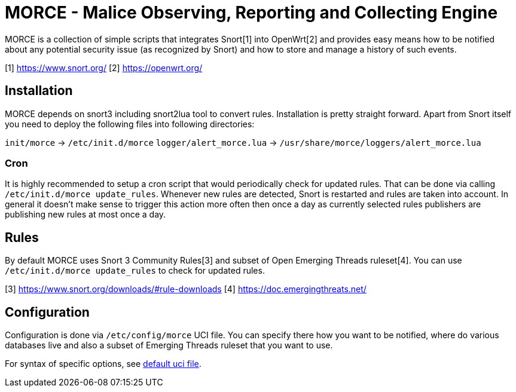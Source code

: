 MORCE - Malice Observing, Reporting and Collecting Engine
=========================================================

MORCE is a collection of simple scripts that integrates Snort[1] into
OpenWrt[2] and provides easy means how to be notified about any potential
security issue (as recognized by Snort) and how to store and manage a history
of such events.

[1] https://www.snort.org/
[2] https://openwrt.org/

Installation
------------

MORCE depends on snort3 including snort2lua tool to convert rules.
Installation is pretty straight forward. Apart from Snort itself you need to
deploy the following files into following directories:

`init/morce` -> `/etc/init.d/morce`
`logger/alert_morce.lua` -> `/usr/share/morce/loggers/alert_morce.lua`

Cron
~~~~

It is highly recommended to setup a cron script that would periodically check
for updated rules. That can be done via calling `/etc/init.d/morce update_rules`.
Whenever new rules are detected, Snort is restarted and rules are taken into
account. In general it doesn't make sense to trigger this action more often
then once a day as currently selected rules publishers are publishing new rules
at most once a day.

Rules
-----

By default MORCE uses Snort 3 Community Rules[3] and subset of Open Emerging
Threads ruleset[4]. You can use `/etc/init.d/morce update_rules` to check for
updated rules.

[3] https://www.snort.org/downloads/#rule-downloads
[4] https://doc.emergingthreats.net/

Configuration
-------------

Configuration is done via `/etc/config/morce` UCI file. You can specify there
how you want to be notified, where do various databases live and also a subset
of Emerging Threads ruleset that you want to use.

For syntax of specific options, see link:uci/morce[default uci file].
